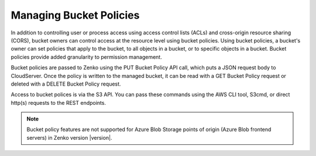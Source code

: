 .. _managing_bucket_policies:

Managing Bucket Policies
========================

In addition to controlling user or process access using access control lists
(ACLs) and cross-origin resource sharing (CORS), bucket owners can control
access at the resource level using bucket policies. Using bucket policies, a
bucket's owner can set policies that apply to the bucket, to all objects in a
bucket, or to specific objects in a bucket. Bucket policies provide added
granularity to permission management.

Bucket policies are passed to Zenko using the PUT Bucket Policy API call, which
puts a JSON request body to CloudServer. Once the policy is written to the
managed bucket, it can be read with a GET Bucket Policy request or deleted with
a DELETE Bucket Policy request.

Access to bucket polices is via the S3 API. You can pass these commands using
the AWS CLI tool, S3cmd, or direct http(s) requests to the REST endpoints.

.. note::

   Bucket policy features are not supported for Azure Blob Storage points of
   origin (Azure Blob frontend servers) in Zenko version |version|.

